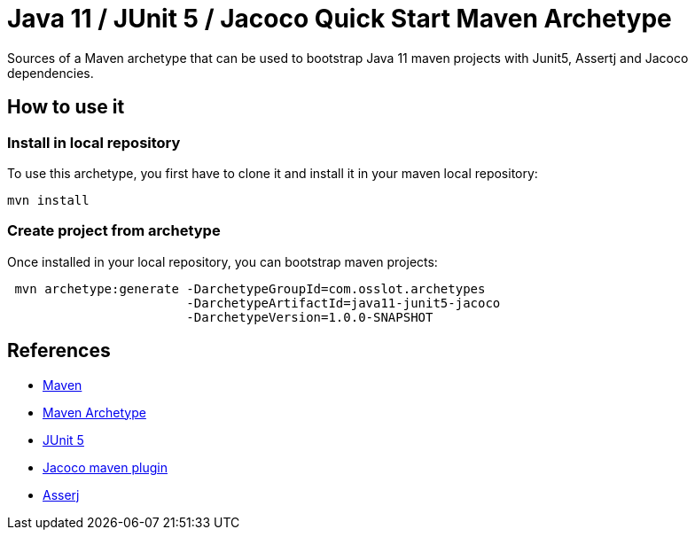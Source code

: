 = Java 11 / JUnit 5 / Jacoco Quick Start Maven Archetype

Sources of a Maven archetype that can be used to bootstrap Java 11 maven projects with Junit5, Assertj and Jacoco dependencies.

== How to use it

=== Install in local repository
To use this archetype, you first have to clone it and install it in your maven local repository:

[source]
----
mvn install
----

=== Create project from archetype

Once installed in your local repository, you can bootstrap maven projects:

[source,shell]
----
 mvn archetype:generate -DarchetypeGroupId=com.osslot.archetypes
                        -DarchetypeArtifactId=java11-junit5-jacoco
                        -DarchetypeVersion=1.0.0-SNAPSHOT
----

== References

* https://maven.apache.org[Maven]
* https://maven.apache.org/guides/introduction/introduction-to-archetypes.html[Maven Archetype]
* https://junit.org/junit5/[JUnit 5]
* https://www.eclemma.org/jacoco/trunk/doc/maven.html[Jacoco maven plugin]
* https://joel-costigliola.github.io/assertj/[Asserj]